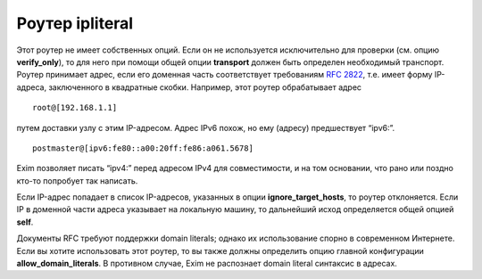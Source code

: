 
.. _ch18_00:

Роутер **ipliteral**
====================

Этот роутер не имеет собственных опций. Если он не используется исключительно для проверки (см. опцию **verify_only**), то для него при помощи общей опции **transport** должен быть определен необходимый транспорт. Роутер принимает адрес, если его доменная часть соответствует требованиям :rfc:`2822`, т.е. имеет
форму IP-адреса, заключенного в квадратные скобки. Например, этот роутер обрабатывает адрес

::

    root@[192.168.1.1]

путем доставки узлу с этим IP-адресом. Адрес IPv6 похож, но ему (адресу) предшествует “ipv6:”.

::

    postmaster@[ipv6:fe80::a00:20ff:fe86:a061.5678]

Exim позволяет писать “ipv4:” перед адресом IPv4 для совместимости, и на том основании, что рано или поздно кто-то попробует так написать.

Если IP-адрес попадает в список IP-адресов, указанных в опции **ignore_target_hosts**, то роутер отклоняется. Если IP в доменной части адреса указывает на локальную машину, то дальнейший исход определяется общей опцией **self**. 

Документы RFC требуют поддержки domain literals; однако их использование спорно в современном Интернете. Если вы хотите использовать этот роутер, то вы также должны определить опцию главной конфигурации **allow_domain_literals**. В противном случае, Exim не распознает domain literal синтаксис в адресах.
